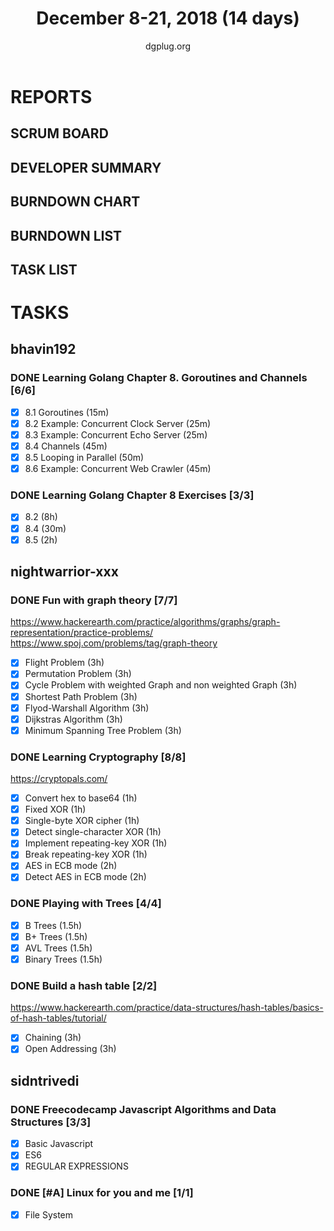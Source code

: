 #+TITLE: December 8-21, 2018 (14 days)
#+AUTHOR: dgplug.org
#+EMAIL: users@lists.dgplug.org
#+PROPERTY: Effort_ALL 0 0:05 0:10 0:30 1:00 2:00 3:00 4:00
#+COLUMNS: %35ITEM %TASKID %OWNER %3PRIORITY %TODO %5ESTIMATED{+} %3ACTUAL{+}
* REPORTS
** SCRUM BOARD
#+BEGIN: block-update-board
#+END:
** DEVELOPER SUMMARY
#+BEGIN: block-update-summary
#+END:
** BURNDOWN CHART
#+BEGIN: block-update-graph
#+END:
** BURNDOWN LIST
#+PLOT: title:"Burndown" ind:1 deps:(3 4) set:"term dumb" set:"xtics scale 0.5" set:"ytics scale 0.5" file:"burndown.plt" set:"xrange [0:17]"
#+BEGIN: block-update-burndown
#+END:
** TASK LIST
#+BEGIN: columnview :hlines 2 :maxlevel 5 :id "TASKS"
#+END:
* TASKS
  :PROPERTIES:
  :ID:       TASKS
  :SPRINTLENGTH: 14
  :SPRINTSTART: <2018-12-08 Sat>
  :wpd-bhavin192: 1.35
  :wpd-nightwarrior-xxx: 3.0
  :wpd-sidntrivedi: 0.75
  :END:
** bhavin192
*** DONE Learning Golang Chapter 8. Goroutines and Channels [6/6]
    CLOSED: [2018-12-21 Fri 19:57]
    :PROPERTIES:
    :ESTIMATED: 3.40
    :ACTUAL:   2.62
    :OWNER:    bhavin192
    :ID:       READ.1544292539
    :TASKID:   READ.1544292539
    :END:
    :LOGBOOK:
    CLOCK: [2018-12-21 Fri 19:39]--[2018-12-21 Fri 19:57] =>  0:18
    CLOCK: [2018-12-19 Wed 22:01]--[2018-12-19 Wed 22:32] =>  0:31
    CLOCK: [2018-12-19 Wed 19:41]--[2018-12-19 Wed 19:54] =>  0:13
    CLOCK: [2018-12-19 Wed 19:33]--[2018-12-19 Wed 19:41] =>  0:08
    CLOCK: [2018-12-19 Wed 19:20]--[2018-12-19 Wed 19:33] =>  0:13
    CLOCK: [2018-12-18 Tue 22:45]--[2018-12-18 Tue 22:54] =>  0:09
    CLOCK: [2018-12-18 Tue 22:22]--[2018-12-18 Tue 22:37] =>  0:15
    CLOCK: [2018-12-18 Tue 22:07]--[2018-12-18 Tue 22:21] =>  0:14
    CLOCK: [2018-12-09 Sun 17:30]--[2018-12-09 Sun 17:49] =>  0:19
    CLOCK: [2018-12-09 Sun 17:13]--[2018-12-09 Sun 17:30] =>  0:17
    :END:
    - [X] 8.1 Goroutines (15m)
    - [X] 8.2 Example: Concurrent Clock Server (25m)
    - [X] 8.3 Example: Concurrent Echo Server (25m)
    - [X] 8.4 Channels (45m)
    - [X] 8.5 Looping in Parallel (50m)
    - [X] 8.6 Example: Concurrent Web Crawler (45m)
*** DONE Learning Golang Chapter 8 Exercises [3/3]
    CLOSED: [2018-12-20 Thu 19:47]
    :PROPERTIES:
    :ESTIMATED: 10.5
    :ACTUAL:   9.80
    :OWNER:    bhavin192
    :ID:       DEV.1544292696
    :TASKID:   DEV.1544292696
    :END:
    :LOGBOOK:
    CLOCK: [2018-12-20 Thu 19:20]--[2018-12-20 Thu 19:47] =>  0:27
    CLOCK: [2018-12-18 Tue 23:00]--[2018-12-18 Tue 23:19] =>  0:19
    CLOCK: [2018-12-18 Tue 21:11]--[2018-12-18 Tue 21:52] =>  0:41
    CLOCK: [2018-12-18 Tue 19:07]--[2018-12-18 Tue 20:02] =>  0:55
    CLOCK: [2018-12-17 Mon 21:16]--[2018-12-17 Mon 22:35] =>  1:19
    CLOCK: [2018-12-17 Mon 18:50]--[2018-12-17 Mon 19:07] =>  0:17
    CLOCK: [2018-12-12 Wed 21:48]--[2018-12-12 Wed 22:52] =>  1:04
    CLOCK: [2018-12-12 Wed 19:33]--[2018-12-12 Wed 19:56] =>  0:23
    CLOCK: [2018-12-11 Tue 21:02]--[2018-12-11 Tue 21:59] =>  0:57
    CLOCK: [2018-12-11 Tue 19:04]--[2018-12-11 Tue 19:46] =>  0:42
    CLOCK: [2018-12-10 Mon 22:59]--[2018-12-10 Mon 23:07] =>  0:08
    CLOCK: [2018-12-10 Mon 22:09]--[2018-12-10 Mon 22:53] =>  0:44
    CLOCK: [2018-12-10 Mon 20:16]--[2018-12-10 Mon 20:33] =>  0:17
    CLOCK: [2018-12-09 Sun 19:31]--[2018-12-09 Sun 20:12] =>  0:41
    CLOCK: [2018-12-09 Sun 18:32]--[2018-12-09 Sun 19:13] =>  0:41
    CLOCK: [2018-12-09 Sun 17:57]--[2018-12-09 Sun 18:10] =>  0:13
    :END:
    - [X] 8.2 (8h)
    - [X] 8.4 (30m)
    - [X] 8.5 (2h)
** nightwarrior-xxx
*** DONE Fun with graph theory [7/7] 
    :PROPERTIES:
    :ESTIMATED: 21
    :ACTUAL:   7.23
    :OWNER:    nightwarrior-xxx
    :ID:       READ.1542000533
    :TASKID:   READ.1542000533
    :END:
    :LOGBOOK:
    CLOCK: [2018-12-17 Mon 16:08]--[2018-12-17 Mon 16:16] =>  0:08
    CLOCK: [2018-12-17 Mon 15:26]--[2018-12-17 Mon 15:52] =>  0:26
    CLOCK: [2018-12-17 Mon 14:26]--[2018-12-17 Mon 15:26] =>  1:00
    CLOCK: [2018-12-14 Fri 23:58]--[2018-12-15 Sat 00:29] =>  0:31
    CLOCK: [2018-12-14 Fri 22:51]--[2018-12-14 Fri 23:58] =>  1:07
    CLOCK: [2018-12-14 Fri 13:59]--[2018-12-14 Fri 14:37] =>  0:38
    CLOCK: [2018-12-14 Fri 13:18]--[2018-12-14 Fri 13:59] =>  0:41
    CLOCK: [2018-12-13 Thu 21:01]--[2018-12-13 Thu 21:28] =>  0:27
    CLOCK: [2018-12-13 Thu 20:16]--[2018-12-13 Thu 20:19] =>  0:03
    CLOCK: [2018-12-13 Thu 19:48]--[2018-12-13 Thu 19:58] =>  0:10
    CLOCK: [2018-12-09 Sun 08:21]--[2018-12-09 Sun 08:44] =>  0:23
    CLOCK: [2018-12-09 Sun 05:40]--[2018-12-09 Sun 07:20] =>  1:40
    :END:
    [[https://www.hackerearth.com/practice/algorithms/graphs/graph-representation/practice-problems/]]
    https://www.spoj.com/problems/tag/graph-theory
    - [X] Flight Problem                                           (3h)
    - [X] Permutation Problem                                      (3h)
    - [X] Cycle Problem with weighted Graph and non weighted Graph (3h)
    - [X] Shortest Path Problem                                    (3h)
    - [X] Flyod-Warshall Algorithm                                 (3h)
    - [X] Dijkstras Algorithm                                      (3h)
    - [X] Minimum Spanning Tree Problem                            (3h)
*** DONE Learning Cryptography [8/8]
    :PROPERTIES:
    :ESTIMATED: 10
    :ACTUAL:   5.83
    :OWNER: nightwarrior-xxx
    :ID: READ.1542000612
    :TASKID: READ.1542000612
    :END:
    :LOGBOOK:
    CLOCK: [2018-12-21 Fri 22:26]--[2018-12-22 Sat 00:02] =>  1:36
    CLOCK: [2018-12-21 Fri 21:36]--[2018-12-21 Fri 22:26] =>  0:50
    CLOCK: [2018-12-21 Fri 20:39]--[2018-12-21 Fri 21:23] =>  0:44
    CLOCK: [2018-12-20 Thu 12:19]--[2018-12-20 Thu 13:30] =>  1:11
    CLOCK: [2018-12-20 Thu 06:30]--[2018-12-20 Thu 07:59] =>  1:29
    :END:
    [[https://cryptopals.com/]]
    - [X] Convert hex to base64       (1h)
    - [X] Fixed XOR                   (1h)
    - [X] Single-byte XOR cipher      (1h)
    - [X] Detect single-character XOR (1h)
    - [X] Implement repeating-key XOR (1h)
    - [X] Break repeating-key XOR     (1h)
    - [X] AES in ECB mode             (2h)
    - [X] Detect AES in ECB mode      (2h)
*** DONE Playing with Trees [4/4]
    :PROPERTIES:
    :ESTIMATED: 6
    :ACTUAL:   1.18
    :OWNER: nightwarrior-xxx
    :ID: READ.1544250971
    :TASKID: READ.1544250971
    :END:
    :LOGBOOK:
    CLOCK: [2018-12-21 Fri 19:42]--[2018-12-21 Fri 20:33] =>  0:51
    CLOCK: [2018-12-17 Mon 18:37]--[2018-12-17 Mon 18:57] =>  0:20
    :END:
    - [X] B Trees                    (1.5h)
    - [X] B+ Trees                   (1.5h)
    - [X] AVL Trees                  (1.5h)
    - [X] Binary Trees               (1.5h)
*** DONE Build a hash table [2/2]
    :PROPERTIES:
    :ESTIMATED: 6
    :ACTUAL:   2.20
    :OWNER: nightwarrior-xxx
    :ID: READ.1544251043
    :TASKID: READ.1544251043
    :END:
    :LOGBOOK:
    CLOCK: [2018-12-08 Sat 17:52]--[2018-12-08 Sat 18:19] =>  0:27
    CLOCK: [2018-12-08 Sat 15:51]--[2018-12-08 Sat 16:41] =>  0:50
    CLOCK: [2018-12-08 Sat 15:03]--[2018-12-08 Sat 15:51] =>  0:48
    CLOCK: [2018-12-08 Sat 13:24]--[2018-12-08 Sat 13:31] =>  0:07
    :END:
    https://www.hackerearth.com/practice/data-structures/hash-tables/basics-of-hash-tables/tutorial/
    - [X] Chaining                    (3h)
    - [X] Open Addressing             (3h)
** sidntrivedi
*** DONE Freecodecamp Javascript Algorithms and Data Structures [3/3]
    :PROPERTIES:
    :ESTIMATED: 2.5
    :ACTUAL:   4.02
    :OWNER:    sidntrivedi012
    :ID:       DEV.1538995712
    :TASKID:   DEV.1538995712
    :END:
    :LOGBOOK:
    CLOCK: [2018-12-20 Thu 15:16]--[2018-12-20 Thu 16:04] =>  0:48
    CLOCK: [2018-12-17 Mon 19:25]--[2018-12-17 Mon 19:26] =>  0:01
    CLOCK: [2018-12-15 Sat 11:25]--[2018-12-15 Sat 11:59] =>  0:34
    CLOCK: [2018-12-08 Sat 17:20]--[2018-12-08 Sat 18:07] =>  0:47
    CLOCK: [2018-12-08 Sat 16:35]--[2018-12-08 Sat 17:05] =>  0:30
    CLOCK: [2018-12-08 Sat 15:09]--[2018-12-08 Sat 15:59] =>  0:50
    CLOCK: [2018-12-08 Sat 12:58]--[2018-12-08 Sat 13:29] =>  0:31
    :END:
    - [X] Basic Javascript
    - [X] ES6
    - [X] REGULAR EXPRESSIONS
*** DONE [#A] Linux for you and me [1/1]     
    :PROPERTIES:
    :ESTIMATED: 4
    :ACTUAL:   2.07
    :OWNER: sidntrivedi012
    :ID: READ.1538996950
    :TASKID: READ.1538996950
    :END:
    :LOGBOOK:
    CLOCK: [2018-12-21 Fri 21:39]--[2018-12-21 Fri 21:40] =>  0:01
    CLOCK: [2018-12-21 Fri 21:24]--[2018-12-21 Fri 21:24] =>  0:00
    CLOCK: [2018-12-21 Fri 20:33]--[2018-12-21 Fri 21:23] =>  0:50
    CLOCK: [2018-12-21 Fri 19:52]--[2018-12-21 Fri 20:13] =>  0:21
    CLOCK: [2018-12-21 Fri 19:36]--[2018-12-21 Fri 19:51] =>  0:15
    CLOCK: [2018-12-21 Fri 19:06]--[2018-12-21 Fri 19:33] =>  0:27
    CLOCK: [2018-12-21 Fri 18:56]--[2018-12-21 Fri 19:06] =>  0:10
    :END:      
    - [X] File System
